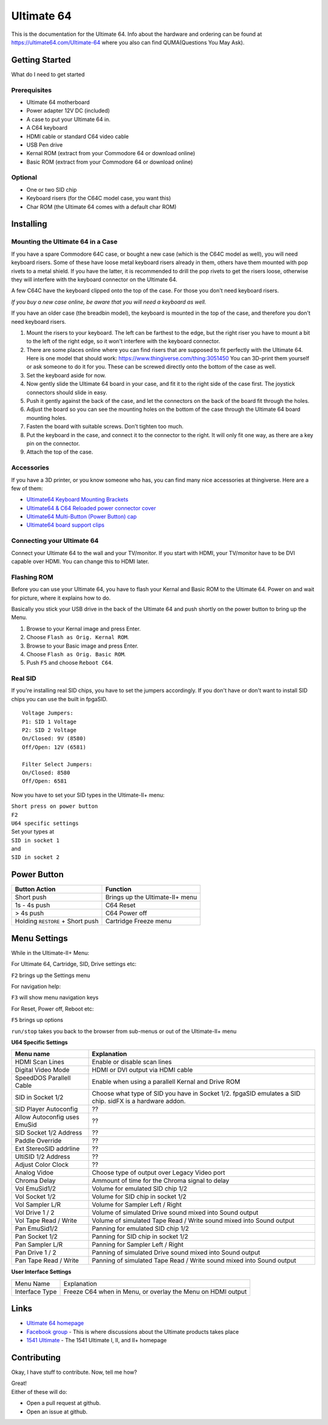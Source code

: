 Ultimate 64
===========

This is the documentation for the Ultimate 64. Info about the hardware
and ordering can be found at https://ultimate64.com/Ultimate-64 where you also
can find QUMA(Questions You May Ask).

Getting Started
---------------

What do I need to get started

Prerequisites
.............

- Ultimate 64 motherboard
- Power adapter 12V DC (included)
- A case to put your Ultimate 64 in.
- A C64 keyboard
- HDMI cable or standard C64 video cable
- USB Pen drive
- Kernal ROM (extract from your Commodore 64 or download online)
- Basic ROM (extract from your Commodore 64 or download online)

Optional
........
- One or two SID chip
- Keyboard risers (for the C64C model case, you want this)
- Char ROM (the Ultimate 64 comes with a default char ROM)


Installing
----------

Mounting the Ultimate 64 in a Case
..................................

If you have a spare Commodore 64C case, or bought a new case (which is 
the C64C model as well), you will need keyboard risers. Some of these have
loose metal keyboard risers already in them, others have them mounted with pop
rivets to a metal shield. If you have the latter, it is recommended to drill
the pop rivets to get the risers loose, otherwise they will interfere with
the keyboard connector on the Ultimate 64.

A few C64C have the keyboard clipped onto the top of the case. For those you
don't need keyboard risers.

*If you buy a new case online, be aware that you will need a keyboard as well.*

If you have an older case (the breadbin model), the keyboard is mounted in the
top of the case, and therefore you don't need keyboard risers.

#. Mount the risers to your keyboard. The left can be farthest to the edge, but
   the right riser you have to mount a bit to the left of the right edge, so it 
   won't interfere with the keyboard connector.
#. There are some places online where you can find risers that are supposed to
   fit perfectly with the Ultimate 64. Here is one model that should work: 
   https://www.thingiverse.com/thing:3051450 You can 3D-print them yourself or
   ask someone to do it for you. These can be screwed directly onto the bottom
   of the case as well.
#. Set the keyboard aside for now.
#. Now gently slide the Ultimate 64 board in your case, and fit it to the right
   side of the case first. The joystick connectors should slide in easy.
#. Push it gently against the back of the case, and let the connectors on the back
   of the board fit through the holes.
#. Adjust the board so you can see the mounting holes on the bottom of the case
   through the Ultimate 64 board mounting holes.
#. Fasten the board with suitable screws. Don't tighten too much.
#. Put the keyboard in the case, and connect it to the connector to the right.
   It will only fit one way, as there are a key pin on the connector.
#. Attach the top of the case.


Accessories
...........

If you have a 3D printer, or you know someone who has, you can find many nice
accessories at thingiverse. Here are a few of them:

- `Ultimate64 Keyboard Mounting Brackets <https://www.thingiverse.com/thing:3051450>`_
- `Ultimate64 & C64 Reloaded power connector cover <https://www.thingiverse.com/thing:2882271>`_
- `Ultimate64 Multi-Button (Power Button) cap <https://www.thingiverse.com/thing:2881034>`_
- `Ultimate64 board support clips <https://www.thingiverse.com/thing:2882274>`_


Connecting your Ultimate 64
...........................

Connect your Ultimate 64 to the wall and your TV/monitor. If you start with
HDMI, your TV/monitor have to be DVI capable over HDMI. You can change this to
HDMI later.

Flashing ROM
............

Before you can use your Ultimate 64, you have to flash your Kernal and Basic ROM 
to the Ultimate 64. Power on and wait for picture, where it explains how to do.

Basically you stick your USB drive in the back of the Ultimate 64 and push shortly on the power button
to bring up the Menu.

#. Browse to your Kernal image and press Enter.
#. Choose ``Flash as Orig. Kernal ROM``.
#. Browse to your Basic image and press Enter.
#. Choose ``Flash as Orig. Basic ROM``.
#. Push ``F5`` and choose ``Reboot C64``.

Real SID
........

If you're installing real SID chips, you have to set the jumpers accordingly.
If you don't have or don't want to install SID chips you can use the built in
fpgaSID.

::

    Voltage Jumpers:
    P1: SID 1 Voltage
    P2: SID 2 Voltage
    On/Closed: 9V (8580)
    Off/Open: 12V (6581)

    Filter Select Jumpers:
    On/Closed: 8580
    Off/Open: 6581


Now you have to set your SID types in the Ultimate-II+ menu:

| ``Short press on power button``
| ``F2``
| ``U64 specific settings``
| Set your types at
| ``SID in socket 1``
| and
| ``SID in socket 2``



Power Button
------------

+----------------------------------+----------------------------------+
| Button Action                    | Function                         |
+==================================+==================================+
| Short push                       | Brings up the Ultimate-II\+ menu |
+----------------------------------+----------------------------------+
| 1s - 4s push                     | C64 Reset                        |
+----------------------------------+----------------------------------+
| > 4s push                        | C64 Power off                    |
+----------------------------------+----------------------------------+
| Holding ``RESTORE`` + Short push | Cartridge Freeze menu            |
+----------------------------------+----------------------------------+


Menu Settings
-------------

While in the Ultimate-II+ Menu:

For Ultimate 64, Cartridge, SID, Drive settings etc:

``F2`` brings up the Settings menu

For navigation help:

``F3`` will show menu navigation keys

For Reset, Power off, Reboot etc:

``F5`` brings up options

``run/stop`` takes you back to the browser from sub-menus
or out of the Ultimate-II+ menu


**U64 Specific Settings**

+------------------------------+----------------------------------------------------------------------+
| Menu name                    | Explanation                                                          |
+==============================+======================================================================+
| HDMI Scan Lines              | Enable or disable scan lines                                         |
+------------------------------+----------------------------------------------------------------------+
| Digital Video Mode           | HDMI or DVI output via HDMI cable                                    |
+------------------------------+----------------------------------------------------------------------+
| SpeedDOS Parallell Cable     | Enable when using a parallell Kernal and Drive ROM                   |
+------------------------------+----------------------------------------------------------------------+
| SID in Socket 1/2            | Choose what type of SID you have in Socket 1/2.                      |
|                              | fpgaSID emulates a SID chip.                                         |
|                              | sidFX is a hardware addon.                                           |
+------------------------------+----------------------------------------------------------------------+
| SID Player Autoconfig        | ??                                                                   |
+------------------------------+----------------------------------------------------------------------+
| Allow Autoconfig uses EmuSid | ??                                                                   |
+------------------------------+----------------------------------------------------------------------+
| SID Socket 1/2 Address       | ??                                                                   |
+------------------------------+----------------------------------------------------------------------+
| Paddle Override              | ??                                                                   |
+------------------------------+----------------------------------------------------------------------+
| Ext StereoSID addrline       | ??                                                                   |
+------------------------------+----------------------------------------------------------------------+
| UltiSID 1/2 Address          | ??                                                                   |
+------------------------------+----------------------------------------------------------------------+
| Adjust Color Clock           | ??                                                                   |
+------------------------------+----------------------------------------------------------------------+
| Analog Vidoe                 | Choose type of output over Legacy Video port                         |
+------------------------------+----------------------------------------------------------------------+
| Chroma Delay                 | Ammount of time for the Chroma signal to delay                       |
+------------------------------+----------------------------------------------------------------------+
| Vol EmuSid1/2                | Volume for emulated SID chip 1/2                                     |
+------------------------------+----------------------------------------------------------------------+
| Vol Socket 1/2               | Volume for SID chip in socket 1/2                                    |
+------------------------------+----------------------------------------------------------------------+
| Vol Sampler L/R              | Volume for Sampler Left / Right                                      |
+------------------------------+----------------------------------------------------------------------+
| Vol Drive 1 / 2              | Volume of simulated Drive sound mixed into Sound output              |
+------------------------------+----------------------------------------------------------------------+
| Vol Tape Read / Write        | Volume of simulated Tape Read / Write sound mixed into Sound output  |
+------------------------------+----------------------------------------------------------------------+
| Pan EmuSid1/2                | Panning for emulated SID chip 1/2                                    |
+------------------------------+----------------------------------------------------------------------+
| Pan Socket 1/2               | Panning for SID chip in socket 1/2                                   |
+------------------------------+----------------------------------------------------------------------+
| Pan Sampler L/R              | Panning for Sampler Left / Right                                     |
+------------------------------+----------------------------------------------------------------------+
| Pan Drive 1 / 2              | Panning of simulated Drive sound mixed into Sound output             |
+------------------------------+----------------------------------------------------------------------+
| Pan Tape Read / Write        | Panning of simulated Tape Read / Write sound mixed into Sound output |
+------------------------------+----------------------------------------------------------------------+

**User Interface Settings**

+----------------+-------------------------------------------------------------+
| Menu Name      | Explanation                                                 |
+----------------+-------------------------------------------------------------+
| Interface Type | Freeze C64 when in Menu, or overlay the Menu on HDMI output |
+----------------+-------------------------------------------------------------+



Links
-----

- `Ultimate 64 homepage`_
- `Facebook group`_  - This is where discussions about the Ultimate products takes place
- `1541 Ultimate`_  - The 1541 Ultimate I, II, and II+ homepage

Contributing
------------

Okay, I have stuff to contribute. Now, tell me how?

| Great!
| Either of these will do:

- Open a pull request at github.
- Open an issue at github.


.. _Ultimate 64 homepage: https://ultimate64.com/
.. _Facebook group: https://www.facebook.com/groups/1541ultimate
.. _1541 Ultimate: http://www.1541ultimate.net/content/index.php

